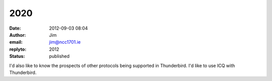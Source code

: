 2020
####
:date: 2012-09-03 08:04
:author: Jim
:email: jim@ncc1701.ie
:replyto: 2012
:status: published

I'd also like to know the prospects of other protocols being supported in Thunderbird. I'd like to use ICQ with Thunderbird.
